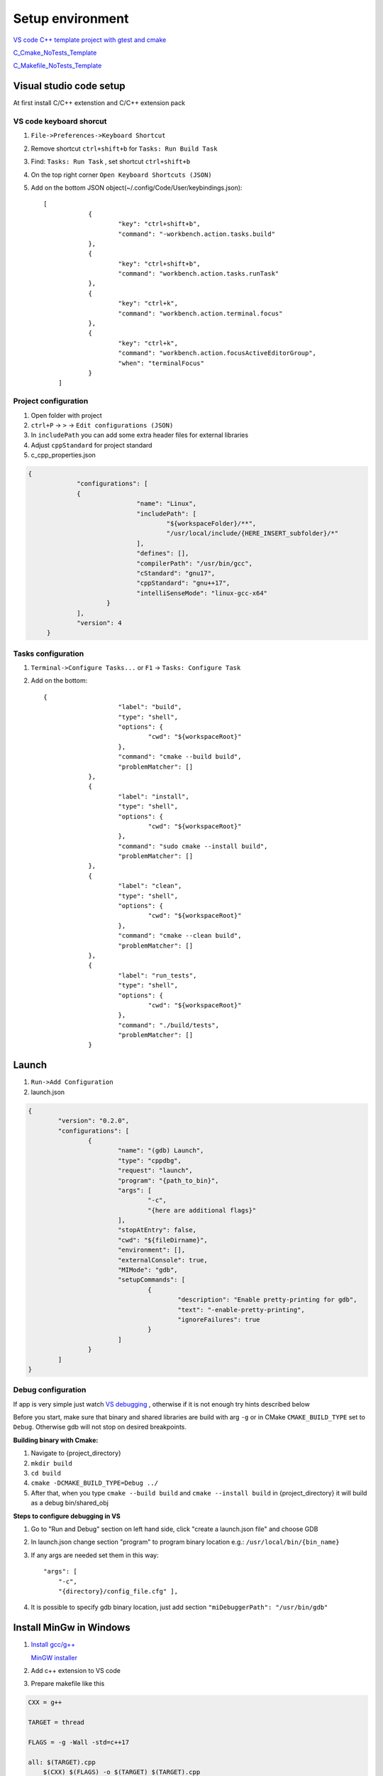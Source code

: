 Setup environment
=================

`VS code C++ template project with gtest and cmake <https://github.com/Varssos/Cpp_CMake_GTest_Template>`_ 

`C_Cmake_NoTests_Template <https://github.com/Varssos/C_CMake_NoTests_Template>`_ 

`C_Makefile_NoTests_Template <https://github.com/Varssos/C_Makefile_NoTests_Template.git>`_ 

Visual studio code setup
~~~~~~~~~~~~~~~~~~~~~~~~

At first install C/C++ extenstion and C/C++ extension pack

VS code keyboard shorcut
------------------------

1. ``File->Preferences->Keyboard Shortcut``
2. Remove shortcut ``ctrl+shift+b`` for ``Tasks: Run Build Task`` 
3. Find: ``Tasks: Run Task`` , set shortcut ``ctrl+shift+b``
4. On the top right corner ``Open Keyboard Shortcuts (JSON)``
5. Add on the bottom JSON object(~/.config/Code/User/keybindings.json)::

    [
		{
			"key": "ctrl+shift+b",
			"command": "-workbench.action.tasks.build"
		},
		{
			"key": "ctrl+shift+b",
			"command": "workbench.action.tasks.runTask"
		},
		{
			"key": "ctrl+k",
			"command": "workbench.action.terminal.focus"
		},
		{
			"key": "ctrl+k",
			"command": "workbench.action.focusActiveEditorGroup",
			"when": "terminalFocus"
		}
	]


Project configuration
---------------------

1. Open folder with project
2. ``ctrl+P`` -> ``>`` -> ``Edit configurations (JSON)``
3. In ``includePath`` you can add some extra header files for external libraries
4. Adjust ``cppStandard`` for project standard
5. c_cpp_properties.json

.. code-block:: json

   {
		"configurations": [
		{
				"name": "Linux",
				"includePath": [
					"${workspaceFolder}/**",
					"/usr/local/include/{HERE_INSERT_subfolder}/*"
				],
				"defines": [],
				"compilerPath": "/usr/bin/gcc",
				"cStandard": "gnu17",
				"cppStandard": "gnu++17",
				"intelliSenseMode": "linux-gcc-x64"
			}
		],
		"version": 4
	}

Tasks configuration
-------------------
1. ``Terminal->Configure Tasks...`` or ``F1`` -> ``Tasks: Configure Task``
2. Add on the bottom::

    {
			"label": "build",
			"type": "shell",
			"options": {
				"cwd": "${workspaceRoot}"
			},
			"command": "cmake --build build",
			"problemMatcher": []
		},
		{
			"label": "install",
			"type": "shell",
			"options": {
				"cwd": "${workspaceRoot}"
			},
			"command": "sudo cmake --install build",
			"problemMatcher": []
		},
		{
			"label": "clean",
			"type": "shell",
			"options": {
				"cwd": "${workspaceRoot}"
			},
			"command": "cmake --clean build",
			"problemMatcher": []
		},
		{
			"label": "run_tests",
			"type": "shell",
			"options": {
				"cwd": "${workspaceRoot}"
			},
			"command": "./build/tests",
			"problemMatcher": []
		}

Launch
~~~~~~

1. ``Run->Add Configuration``
2. launch.json

.. code-block:: json

	{
		"version": "0.2.0",
		"configurations": [
			{
				"name": "(gdb) Launch",
				"type": "cppdbg",
				"request": "launch",
				"program": "{path_to_bin}",
				"args": [
					"-c",
					"{here are additional flags}"
				],
				"stopAtEntry": false,
				"cwd": "${fileDirname}",
				"environment": [],
				"externalConsole": true,
				"MIMode": "gdb",
				"setupCommands": [
					{
						"description": "Enable pretty-printing for gdb",
						"text": "-enable-pretty-printing",
						"ignoreFailures": true
					}
				]
			}
		]
	}
   


Debug configuration
-------------------

If app is very simple just watch `VS debugging <https://www.youtube.com/watch?v=G9gnSGKYIg4>`_ 
, otherwise if it is not enough try hints described below

Before you start, make sure that binary and shared libraries are build with arg ``-g`` or in CMake ``CMAKE_BUILD_TYPE`` set to ``Debug``. Otherwise gdb will not stop on desired breakpoints.

**Building binary with Cmake:**

1. Navigate to {project_directory}
2. ``mkdir build``
3. ``cd build``
4. ``cmake -DCMAKE_BUILD_TYPE=Debug ../``
5. After that, when you type ``cmake --build build`` and ``cmake --install build`` in {project_directory} it will build as a debug bin/shared_obj  

**Steps to configure debugging in VS**

1. Go to "Run and Debug" section on left hand side, click "create a launch.json file" and choose GDB
2. In launch.json change section "program" to program binary location e.g.: ``/usr/local/bin/{bin_name}``
3. If any args are needed set them in this way::

    "args": [
        "-c", 
        "{directory}/config_file.cfg" ],

4. It is possible to specify gdb binary location, just add section ``"miDebuggerPath": "/usr/bin/gdb"``

Install MinGw in Windows
~~~~~~~~~~~~~~~~~~~~~~~~

1. `Install gcc/g++ <https://www.youtube.com/watch?v=8CNRX1Bk5sY>`_  
   
   `MinGW installer <https://www.youtube.com/redirect?event=video_description&redir_token=QUFFLUhqbXRKOFZUSExuR1Y2dG9hZ2VuS05iMUZjRGVWZ3xBQ3Jtc0ttM2tFeWo0UTQyVlUzZzhoUzVfN0tkVE1nQTREdUdUVmVubzR0cTNydDdDSUhfZG9LRDNLTHhsRk9QWE9lY05pT0JkSEVsWGlQMEg0Q25wdVBSVnJBUjc2TzE5YkFaYlpLdkh2U2pSMXlUZG1DN3IwRQ&q=https%3A%2F%2Fosdn.net%2Fprojects%2Fmingw%2Freleases%2F&v=8CNRX1Bk5sY>`_ 

2. Add c++ extension to VS code
3. Prepare makefile like this

.. code-block:: bash

    CXX = g++

    TARGET = thread

    FLAGS = -g -Wall -std=c++17

    all: $(TARGET).cpp
        $(CXX) $(FLAGS) -o $(TARGET) $(TARGET).cpp

    clean: 
        rm thread.exe

Windows WSL for C/C++
~~~~~~~~~~~~~~~~~~~~~
 
Try first video
 
`C++ vs code wsl environment setup <https://www.youtube.com/watch?v=NY5izJWXi0U>`_

`VS Code WSL video tutorial <https://www.youtube.com/watch?v=NY5izJWXi0U>`_
 
Install WSL
-----------
 
1. Open cmd
2. ``wsl --install``
 
Set up your Linux environment in WSL
------------------------------------
::
 
    Navigate to your vs code project,
    sudo apt-get update
    sudo apt-get upgrade
    sudo apt-get install build-essential gdb cmake

VS code setup in WSL with my C template projects
------------------------------------------------

1. Open VS code
2. Install WSL VS code extension if not installed
3. Click in the left bottom corner and ``Open Folder in WSL``
4. Use make or cmake to build app as it is described in my C project template
5. Move to ``Run and Debug`` section on the left hand side in VS code.
6. Choose ``gdb_Windows``
7. Run debug

Alternative VS code setup in WSL
--------------------------------
 
1. Open VS code
2. Install WSL VS code extension
3. Click in the left bottom corner and ``Open Folder in WSL``
4. Write your code
5. ``Terminal`` -> ``Configure Default Build Task``. Choose ``/usr/bin/gcc`` or ``/usr/bin/g++``
6. ``Run`` -> ``Start Debugging`` -> ``/usr/bin/gcc`` or ``/usr/bin/g++``
7. Done. Remember to set breakpoint during debugging
8. You can git clone my C/C++ project listed on the top of this page